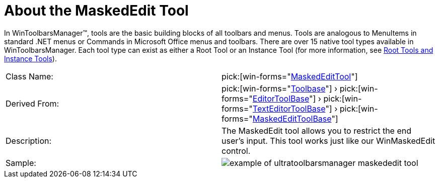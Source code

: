 ﻿////

|metadata|
{
    "name": "wintoolbarsmanager-maskededit-about-the-maskededit-tool",
    "controlName": ["WinToolbarsManager"],
    "tags": [],
    "guid": "{BC60A02B-1FAE-4E7C-A21F-490B3A66D60D}",  
    "buildFlags": [],
    "createdOn": "0001-01-01T00:00:00Z"
}
|metadata|
////

= About the MaskedEdit Tool

In WinToolbarsManager™, tools are the basic building blocks of all toolbars and menus. Tools are analogous to MenuItems in standard .NET menus or Commands in Microsoft Office menus and toolbars. There are over 15 native tool types available in WinToolbarsManager. Each tool type can exist as either a Root Tool or an Instance Tool (for more information, see link:wintoolbarsmanager-terms-and-concepts.html[Root Tools and Instance Tools]).

[cols="a,a"]
|====
|Class Name:
| pick:[win-forms="link:{ApiPlatform}win.ultrawintoolbars{ApiVersion}~infragistics.win.ultrawintoolbars.maskededittool.html[MaskedEditTool]"] 

|Derived From:
| pick:[win-forms="link:{ApiPlatform}win.ultrawintoolbars{ApiVersion}~infragistics.win.ultrawintoolbars.toolbase.html[Toolbase]"] › pick:[win-forms="link:{ApiPlatform}win.ultrawintoolbars{ApiVersion}~infragistics.win.ultrawintoolbars.editortoolbase.html[EditorToolBase]"] › pick:[win-forms="link:{ApiPlatform}win.ultrawintoolbars{ApiVersion}~infragistics.win.ultrawintoolbars.texteditortoolbase.html[TextEditorToolBase]"] › pick:[win-forms="link:{ApiPlatform}win.ultrawintoolbars{ApiVersion}~infragistics.win.ultrawintoolbars.maskededittoolbase.html[MaskedEditToolBase]"] 

|Description:
|The MaskedEdit tool allows you to restrict the end user's input. This tool works just like our WinMaskedEdit control.

|Sample:
|image::images/WinToolbarsManager_About_Tools_20.png[example of ultratoolbarsmanager maskededit tool] 

|====